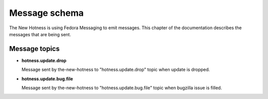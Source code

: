 Message schema
==============

The New Hotness is using Fedora Messaging to emit messages. This chapter of the documentation describes the messages that are being sent.

Message topics
--------------

* **hotness.update.drop**

  Message sent by the-new-hotness to "hotness.update.drop" topic when update
  is dropped.

* **hotness.update.bug.file**

  Message sent by the-new-hotness to "hotness.update.bug.file" topic when
  bugzilla issue is filled.
